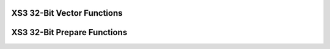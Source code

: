 
XS3 32-Bit Vector Functions
===========================

.. doxygengroup:: xs3_vect32_func
  :content-only:

XS3 32-Bit Prepare Functions
============================
  
.. doxygengroup:: xs3_vect32_prepare
  :content-only: